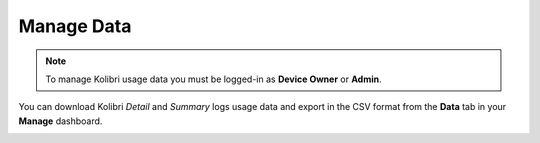 .. _manage_data:

Manage Data
~~~~~~~~~~~

.. note::
  To manage Kolibri usage data you must be logged-in as **Device Owner** or **Admin**. 


You can download Kolibri *Detail* and *Summary* logs usage data and export in the CSV format from the **Data** tab in your **Manage** dashboard.

.. image:: img/export_usage_data.png
  :alt: options for exporting usage data 
